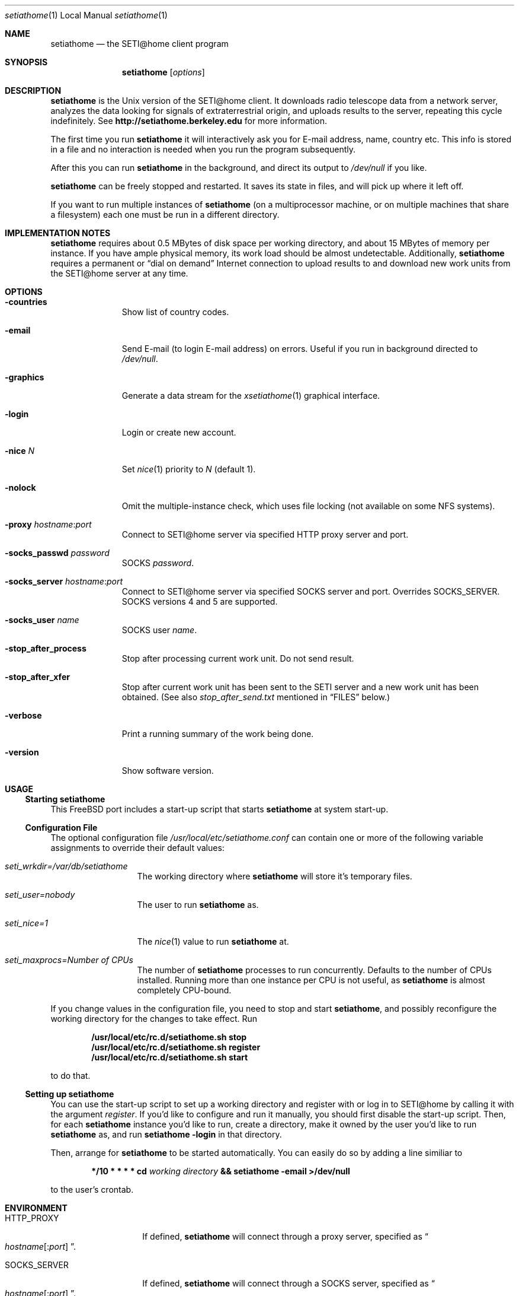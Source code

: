 .\" $FreeBSD: ports/astro/setiathome/files/setiathome.1,v 1.9 2000/04/17 01:08:33 kris Exp $
.Dd Dec 12, 2000
.Dt setiathome 1 LOCAL
.Os FreeBSD
.Sh NAME
.Nm setiathome
.Nd the SETI@home client program
.Sh SYNOPSIS
.Nm
.Op Ar options
.Sh DESCRIPTION
.Nm
is the
.Ux
version of the
.Tn SETI@home
client.
It downloads radio telescope data from a network server,
analyzes the data looking for signals of extraterrestrial origin,
and uploads results to the server, repeating this cycle indefinitely.
See
.Li http://setiathome.berkeley.edu
for more information.
.Pp
The first time you run
.Nm
it will interactively
ask you for E-mail address, name, country etc.
This info is stored in a file and no interaction is
needed when you run the program subsequently.
.Pp
After this you can run
.Nm
in the background,
and direct its output to
.Pa /dev/null
if you like.
.Pp
.Nm
can be freely stopped and restarted.
It saves its state in files, and will pick up where it left off.
.Pp
If you want to run multiple instances of
.Nm
(on a multiprocessor machine, or on multiple machines
that share a filesystem) each one must be run in a different directory.
.Sh IMPLEMENTATION NOTES
.Nm
requires about 0.5\ MBytes of disk space per working directory, and about
15\ MBytes of memory per instance.
If you have ample physical memory, its work load should be almost undetectable.
Additionally,
.Nm
requires a permanent or
.Dq dial on demand
Internet connection to upload results to and download new work units from the
.Tn SETI@home
server at any time.
.Sh OPTIONS
.Bl -tag -width countries
.It Fl countries
Show list of country codes.
.It Fl email
Send E-mail (to login E-mail address) on errors.
Useful if you run in background directed to
.Pa /dev/null .
.It Fl graphics
Generate a data stream for the
.Xr xsetiathome 1
graphical interface.
.It Fl login
Login or create new account.
.It Fl nice Ar N
Set
.Xr nice 1
priority to
.Ar N
(default 1).
.It Fl nolock
Omit the multiple-instance check, which uses file locking
(not available on some NFS systems).
.It Fl proxy Ar hostname : Ns Ar port
Connect to
.Tn SETI@home
server via specified HTTP proxy server and port.
.It Fl socks_passwd Ar password
SOCKS
.Ar password .
.It Fl socks_server Ar hostname : Ns Ar port
Connect to
.Tn SETI@home
server via specified SOCKS server and port.
Overrides
.Ev SOCKS_SERVER .
SOCKS versions 4 and 5 are supported.
.It Fl socks_user Ar name
SOCKS user
.Ar name .
.It Fl stop_after_process
Stop after processing current work unit.
Do not send result.
.It Fl stop_after_xfer
Stop after current work unit has been sent to the SETI
server and a new work unit has been obtained.
(See also
.Pa stop_after_send.txt
mentioned in
.Sx FILES
below.)
.It Fl verbose
Print a running summary of the work being done.
.It Fl version
Show software version.
.El
.Sh USAGE
.Ss Starting setiathome
This
.Fx
port includes a start-up script that starts
.Nm
at system start-up.
.Ss Configuration File
The optional configuration file
.Pa /usr/local/etc/setiathome.conf
can contain one or more of the following variable assignments to override
their default values:
.Bl -tag -width seti_wrkdir
.It Pa seti_wrkdir=/var/db/setiathome
The working directory where
.Nm
will store it's temporary files.
.It Pa seti_user=nobody
The user to run
.Nm
as.
.It Pa seti_nice=1
The
.Xr nice 1
value to run
.Nm 
at.
.It Pa seti_maxprocs= Ns Va Number of CPUs
The number of
.Nm 
processes to run concurrently. Defaults to the number of CPUs installed.
Running more than one instance per CPU is not useful, as
.Nm
is almost completely CPU-bound.
.El
.Pp
If you change values in the configuration file, you need to stop and start
.Nm Ns ,
and possibly reconfigure the working directory for the changes to take
effect. Run
.Pp
.Dl /usr/local/etc/rc.d/setiathome.sh stop
.Dl /usr/local/etc/rc.d/setiathome.sh register
.Dl /usr/local/etc/rc.d/setiathome.sh start
.Pp
to do that.
.Ss Setting up setiathome
You can use the start-up script to set up a working directory
and register with or log in to
.Tn SETI@home
by calling it with the argument
.Ar register .
If you'd like to configure and run it manually, you should first disable the
start-up script. Then, for each
.Nm
instance you'd like to run, create a directory, make it owned by the user
you'd like to run
.Nm
as, and run
.Ic setiathome -login
in that directory.
.Pp
Then, arrange for
.Nm
to be started automatically.  You can easily do so by adding a line similiar
to
.Bd -ragged -offset indent
.Li */10 * * * * cd 
.Va working directory 
.Li && setiathome -email >/dev/null
.Ed
.Pp
to the user's crontab.
.Sh ENVIRONMENT
.Bl -tag -width SOCKS_SERVER
.It Ev HTTP_PROXY
If defined,
.Nm
will connect through a proxy server, specified as
.Do Ns Va hostname Ns
.Op Li : Ns Va port
.Dc .
.It Ev SOCKS_SERVER
If defined,
.Nm
will connect through a SOCKS server, specified as
.Do Ns Va hostname Ns
.Op Li : Ns Va port
.Dc .
.It Ev SOCKS_USER , Ev SOCKS_PASSWD
If defined, these will be used as the login name and password
for the SOCKS server.
Otherwise
.Nm
will query you.
.El
.Sh FILES
.Bl -tag -width /var/db -compact
.It Pa /usr/local/etc/rc.d/setiathome.sh
Start-up script.
.Pp
.It Pa /usr/local/etc/setiathome.conf
Optional configuration file for the start-up script.
.Pp
.It Pa /var/db/setiathome/
Primary working directory.
.Pp
.It Pa /var/db/setiathome/user_info.sah
Registration data.
.Pp
.It Pa /var/db/setiathome/ Ns Va n Ns Pa /
Working directories for additional process
.Va n
(when running more than one instance).
.Pp
.It Pa /var/db/setiathome/ Ns Xo
.Op Ns Va n Ns Pa / Ns 
.Pa lock.sah
.Xc
Lock file to prevent multiple instances to work on the same data.
.Pp
.It Pa /var/db/setiathome/ Ns Xo
.Op Ns Va n Ns Pa / Ns 
.Pa *.sah
.Xc
Working files.
These should not be modified.
.Pp
.It Pa /var/db/setiathome/ Ns Xo
.Op Ns Va n Ns Pa / Ns 
.Pa pid.sah
.Xc
The process ID of the current instance.
.Pp
.It Pa /var/db/setiathome/ Ns Xo
.Op Ns Va n Ns Pa / Ns 
.Pa stop_after_send.txt
.Xc
While the client is running, touch this file in the working directory
to finish up your current work unit, return your result, and not
download a new work unit.
When the processing is finished, and the result sent, the client will stop.
Note this one file extension is
.Pa .txt ,
while all other files used by
the client have extensions
.Pa .sah .
.El
.Sh SEE ALSO
.Xr xsetiathome 1 ,
.Xr ipcs 1 ,
.Xr ipcrm 1 .
.Sh AUTHORS
.Tn SETI@home
was developed by David Anderson, Jeff Cobb, Charles Congdon, Charlie Fenton,
David Gedye, Kyle Granger, Eric Korpela, Matt Lebofsky, Peter Leiser, Brad
Silen, Woody Sullivan, and Dan Werthimer.
.Pp
.An Stefan Bethke Aq stb@freebsd.org
amended the original manual page for this
.Fx
port.
.Sh BUGS
Outstanding shared memory segments and semaphores may be left
active in case of an abnormal exit of the
.Ic setiathome -graphics
process.  These can prevent any future invocation of
.Ic setiathome -graphics .
To resolve this problem, use
.Xr ipcs 1
and
.Xr ipcrm 1
to remove shared memory segments and semaphores that
are not associated with a process.  This behavior may vary
depending upon how your
.Ux
system handles this situation.
.Pp
For version 3.* clients, the estimated progress as indicated
by the
.Pa prog=
line in the
.Pa state.sah
file in not exactly linear
in relationship to completion time.  Using this value to
predict completion time may not be completely accurate.
The linear relationship will vary depending upon the characteristics
of the work unit parameters.
